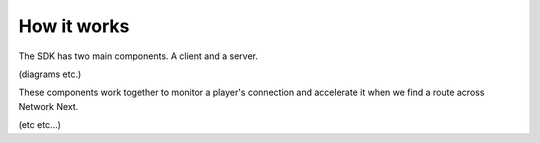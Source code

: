
How it works
============

The SDK has two main components. A client and a server. 

(diagrams etc.)

These components work together to monitor a player's connection and accelerate it when we find a route across Network Next.

(etc etc...)
